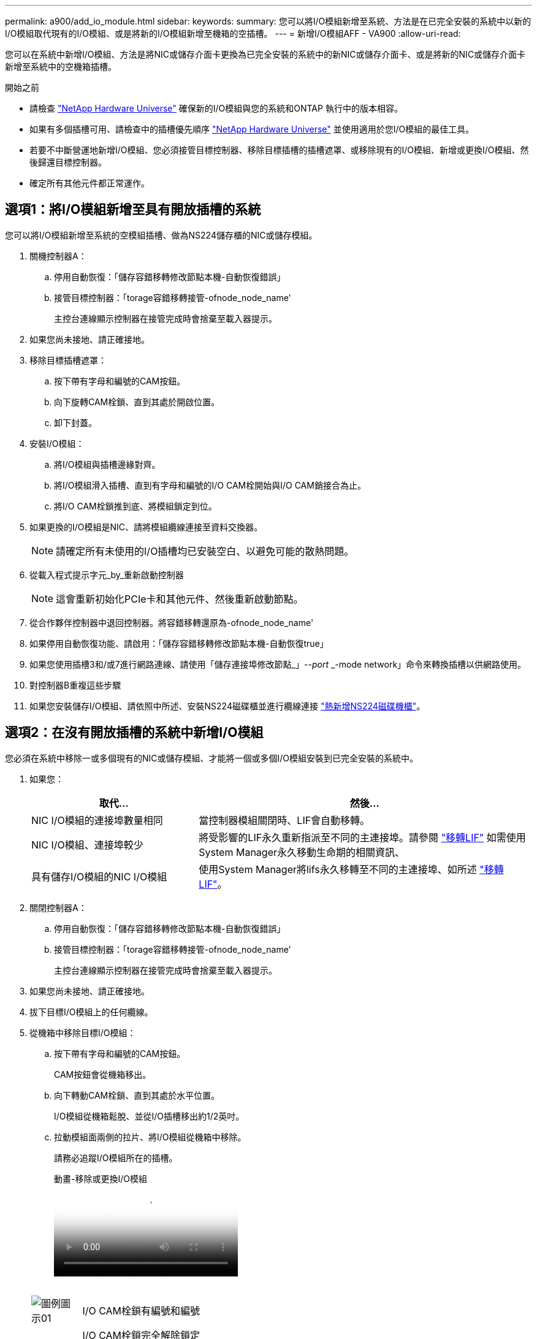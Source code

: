 ---
permalink: a900/add_io_module.html 
sidebar:  
keywords:  
summary: 您可以將I/O模組新增至系統、方法是在已完全安裝的系統中以新的I/O模組取代現有的I/O模組、或是將新的I/O模組新增至機箱的空插槽。 
---
= 新增I/O模組AFF - VA900
:allow-uri-read: 


您可以在系統中新增I/O模組、方法是將NIC或儲存介面卡更換為已完全安裝的系統中的新NIC或儲存介面卡、或是將新的NIC或儲存介面卡新增至系統中的空機箱插槽。

.開始之前
* 請檢查 https://hwu.netapp.com/["NetApp Hardware Universe"] 確保新的I/O模組與您的系統和ONTAP 執行中的版本相容。
* 如果有多個插槽可用、請檢查中的插槽優先順序 https://hwu.netapp.com/["NetApp Hardware Universe"] 並使用適用於您I/O模組的最佳工具。
* 若要不中斷營運地新增I/O模組、您必須接管目標控制器、移除目標插槽的插槽遮罩、或移除現有的I/O模組、新增或更換I/O模組、然後歸還目標控制器。
* 確定所有其他元件都正常運作。




== 選項1：將I/O模組新增至具有開放插槽的系統

[role="lead"]
您可以將I/O模組新增至系統的空模組插槽、做為NS224儲存櫃的NIC或儲存模組。

. 關機控制器A：
+
.. 停用自動恢復：「儲存容錯移轉修改節點本機-自動恢復錯誤」
.. 接管目標控制器：「torage容錯移轉接管-ofnode_node_name'
+
主控台連線顯示控制器在接管完成時會捨棄至載入器提示。



. 如果您尚未接地、請正確接地。
. 移除目標插槽遮罩：
+
.. 按下帶有字母和編號的CAM按鈕。
.. 向下旋轉CAM栓鎖、直到其處於開啟位置。
.. 卸下封蓋。


. 安裝I/O模組：
+
.. 將I/O模組與插槽邊緣對齊。
.. 將I/O模組滑入插槽、直到有字母和編號的I/O CAM栓開始與I/O CAM銷接合為止。
.. 將I/O CAM栓鎖推到底、將模組鎖定到位。


. 如果更換的I/O模組是NIC、請將模組纜線連接至資料交換器。
+

NOTE: 請確定所有未使用的I/O插槽均已安裝空白、以避免可能的散熱問題。

. 從載入程式提示字元_by_重新啟動控制器
+

NOTE: 這會重新初始化PCIe卡和其他元件、然後重新啟動節點。

. 從合作夥伴控制器中退回控制器。將容錯移轉還原為-ofnode_node_name'
. 如果停用自動恢復功能、請啟用：「儲存容錯移轉修改節點本機-自動恢復true」
. 如果您使用插槽3和/或7進行網路連線、請使用「儲存連接埠修改節點_」-_-port ______-mode network」命令來轉換插槽以供網路使用。
. 對控制器B重複這些步驟
. 如果您安裝儲存I/O模組、請依照中所述、安裝NS224磁碟櫃並進行纜線連接 https://docs.netapp.com/us-en/ontap-systems/ns224/hot-add-shelf.html["熱新增NS224磁碟機櫃"]。




== 選項2：在沒有開放插槽的系統中新增I/O模組

[role="lead"]
您必須在系統中移除一或多個現有的NIC或儲存模組、才能將一個或多個I/O模組安裝到已完全安裝的系統中。

. 如果您：
+
[cols="1,2"]
|===
| 取代... | 然後... 


 a| 
NIC I/O模組的連接埠數量相同
 a| 
當控制器模組關閉時、LIF會自動移轉。



 a| 
NIC I/O模組、連接埠較少
 a| 
將受影響的LIF永久重新指派至不同的主連接埠。請參閱 https://docs.netapp.com/ontap-9/topic/com.netapp.doc.onc-sm-help-960/GUID-208BB0B8-3F84-466D-9F4F-6E1542A2BE7D.html["移轉LIF"] 如需使用System Manager永久移動生命期的相關資訊、



 a| 
具有儲存I/O模組的NIC I/O模組
 a| 
使用System Manager將lifs永久移轉至不同的主連接埠、如所述 https://docs.netapp.com/ontap-9/topic/com.netapp.doc.onc-sm-help-960/GUID-208BB0B8-3F84-466D-9F4F-6E1542A2BE7D.html["移轉LIF"]。

|===
. 關閉控制器A：
+
.. 停用自動恢復：「儲存容錯移轉修改節點本機-自動恢復錯誤」
.. 接管目標控制器：「torage容錯移轉接管-ofnode_node_name'
+
主控台連線顯示控制器在接管完成時會捨棄至載入器提示。



. 如果您尚未接地、請正確接地。
. 拔下目標I/O模組上的任何纜線。
. 從機箱中移除目標I/O模組：
+
.. 按下帶有字母和編號的CAM按鈕。
+
CAM按鈕會從機箱移出。

.. 向下轉動CAM栓鎖、直到其處於水平位置。
+
I/O模組從機箱鬆脫、並從I/O插槽移出約1/2英吋。

.. 拉動模組面兩側的拉片、將I/O模組從機箱中移除。
+
請務必追蹤I/O模組所在的插槽。

+
.動畫-移除或更換I/O模組
video::3a5b1f6e-15ec-40b4-bb2a-adf9016af7b6[panopto]
+
image:../media/drw_a900_remove_PCIe_module.png[""]



+
[cols="10,90"]
|===


 a| 
image::../media/legend_icon_01.png[圖例圖示01]
 a| 
I/O CAM栓鎖有編號和編號



 a| 
image:../media/legend_icon_02.png[""]
 a| 
I/O CAM栓鎖完全解除鎖定

|===
. 將I/O模組安裝至目標插槽：
+
.. 將I/O模組與插槽邊緣對齊。
.. 將I/O模組滑入插槽、直到有字母和編號的I/O CAM栓開始與I/O CAM銷接合為止。
.. 將I/O CAM栓鎖推到底、將模組鎖定到位。


. 重複執行移除和安裝步驟、以更換控制器A的其他模組
. 如果更換的I/O模組是NIC、請將模組或模組纜線連接至資料交換器。
. 重新啟動BMC、然後重新啟動節點：
+
.. 在載入程式提示字元中、變更為進階權限模式：「priv set advanc進 階」
.. 重新開機BMC：「p reboot"（p重新開機）


. 在載入程式提示字元中、重新啟動節點：「bye」
+

NOTE: 這會重新初始化PCIe卡和其他元件、然後重新啟動節點。

. 從合作夥伴控制器中退回控制器。將容錯移轉還原為-ofnode_node_name'
. 如果停用自動恢復功能、請啟用：「儲存容錯移轉修改節點本機-自動恢復true」
. 如果您新增：
+
[cols="1,2"]
|===
| 如果I/O模組是... | 然後... 


 a| 
插槽3或7中的NIC模組、
 a| 
對於每個連接埠、使用「儲存連接埠修改節點*_<節點名稱>_-port *_<連接埠名稱>_-mode network」命令。



 a| 
儲存模組
 a| 
如所述、安裝並連接NS224磁碟櫃https://docs.netapp.com/us-en/ontap-systems/ns224/hot-add-shelf.html["熱新增NS224磁碟機櫃"]。

|===
. 對控制器B重複這些步驟

